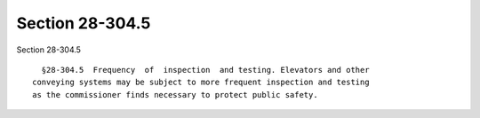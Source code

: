 Section 28-304.5
================

Section 28-304.5 ::    
        
     
        §28-304.5  Frequency  of  inspection  and testing. Elevators and other
      conveying systems may be subject to more frequent inspection and testing
      as the commissioner finds necessary to protect public safety.
    
    
    
    
    
    
    